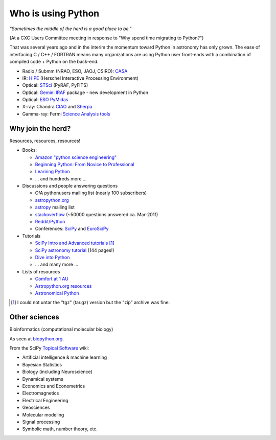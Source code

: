 Who is using Python
===================

*"Sometimes the middle of the herd is a good place to be."*

(At a CXC Users Committee meeting in response to
"Why spend time migrating to Python?")

That was several years ago and in the interim the momentum toward Python in astronomy has
only grown.  The ease of interfacing C / C++ / FORTRAN means many organizations
are using Python user front-ends with a combination of compiled code + Python
on the back-end.

- Radio / Submm (NRAO, ESO, JAOJ, CSIRO): `CASA <casa.nrao.edu>`_
- IR: `HIPE <http://herschel.esac.esa.int/HIPE_download.shtml>`_ (Herschel Interactive Processing Environment)
- Optical: `STSci <http://www.stsci.edu/resources/software_hardware/pyraf/stsci_python>`_ (PyRAF, PyFITS)
- Optical: `Gemini IRAF <http://www.gemini.edu/sciops/data/dataSoftware.html>`_ package - new development in Python
- Optical: `ESO PyMidas <http://www.eso.org/sci/software/sampo/pymidas/>`_
- X-ray: Chandra `CIAO <http://cxc.harvard.edu/ciao/index.html>`_ and `Sherpa <http://cxc.harvard.edu/sherpa/>`_
- Gamma-ray: Fermi `Science Analysis tools <http://fermi.gsfc.nasa.gov/ssc/data/analysis/>`_


Why join the herd?
------------------

Resources, resources, resources!

- Books: 

  - `Amazon "python science engineering"
    <http://www.amazon.com/s/ref=pd_rhf_s_1?ie=UTF8&search-alias=aps&keywords=python%20science%20engineering>`_
  - `Beginning Python: From Novice to Professional
    <http://www.amazon.com/Beginning-Python-Professional-Magnus-Hetland/dp/159059519X>`_
  - `Learning Python
    <http://www.amazon.com/Learning-Python-Powerful-Object-Oriented-Programming/dp/0596158068/>`_
  - ... and hundreds more ...
   
- Discussions and people answering questions

  - CfA pythonusers mailing list (nearly 100 subscribers)
  - `astropython.org <http://astropython.org>`_
  - `astropy <http://mail.scipy.org/mailman/listinfo/astropy>`_ mailing list
  - `stackoverflow <http://stackoverflow.com/questions/tagged/python>`_ (~50000
    questions answered ca. Mar-2011)
  - `Reddit/Python <http://www.reddit.com/r/Python/>`_
  - Conferences: `SciPy <http://conference.scipy.org/scipy2011>`_ and
    `EuroSciPy <http://www.euroscipy.org/>`_

- Tutorials

  - `SciPy Intro and Advanced tutorials
    <http://conference.scipy.org/scipy2010/tutorials.html>`_ [#]_
  - `SciPy astronomy tutorial
    <http://www.scipy.org/Additional_Documentation/Astronomy_Tutorial>`_ (144 pages!)
  - `Dive into Python <http://diveintopython.org/toc/index.html>`_
  - ... and many more ...

- Lists of resources 

  - `Comfort at 1 AU
    <http://oneau.wordpress.com/2010/10/02/python-for-astronomy/>`_
  - `Astropython.org resources <http://astropython.org/resources>`_
  - `Astronomical Python <http://www.astro.washington.edu/users/rowen/AstroPy.html>`_

.. [#] I could not untar the "tgz" (tar.gz) version but the "zip" archive was fine.

Other sciences
--------------

Bioinformatics (computational molecular biology)

.. image:: biopython.jpg

As seen at `biopython.org <http://biopython.org>`_.

From the SciPy `Topical Software <http://www.scipy.org/Topical_Software>`_ wiki:

- Artificial intelligence & machine learning
- Bayesian Statistics
- Biology (including Neuroscience)
- Dynamical systems
- Economics and Econometrics
- Electromagnetics
- Electrical Engineering
- Geosciences
- Molecular modeling
- Signal processing
- Symbolic math, number theory, etc.
